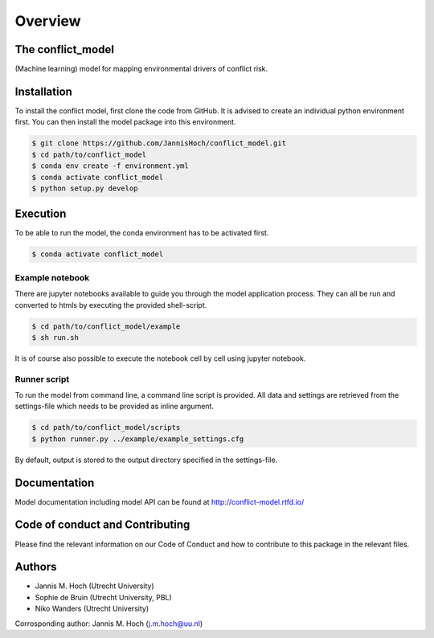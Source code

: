 ===============
Overview
===============

The conflict_model
----------------
(Machine learning) model for mapping environmental drivers of conflict risk.

.. image:: https://travis-ci.com/JannisHoch/conflict_model.svg?token=BnX1oxxHRbyd1dPyXAp2&branch=dev
    :target: https://travis-ci.com/JannisHoch/conflict_model

.. image:: https://img.shields.io/badge/License-MIT-blue.svg
    :target: https://github.com/JannisHoch/conflict_model/blob/dev/LICENSE

.. image:: https://readthedocs.org/projects/conflict-model/badge/?version=dev
    :target: https://conflict-model.readthedocs.io/en/dev/?badge=dev

.. image:: https://img.shields.io/github/v/release/JannisHoch/conflict_model
    :target: https://github.com/JannisHoch/conflict_model/releases/tag/v0.0.5-pre
    
.. image:: https://zenodo.org/badge/254407279.svg
   :target: https://zenodo.org/badge/latestdoi/254407279

.. image:: https://badges.frapsoft.com/os/v2/open-source.svg?v=103
    :target: https://github.com/ellerbrock/open-source-badges/

Installation
----------------

To install the conflict model, first clone the code from GitHub. It is advised to create an individual python environment first. 
You can then install the model package into this environment.

.. code-block:: console

    $ git clone https://github.com/JannisHoch/conflict_model.git
    $ cd path/to/conflict_model
    $ conda env create -f environment.yml
    $ conda activate conflict_model
    $ python setup.py develop

Execution
----------------

To be able to run the model, the conda environment has to be activated first.

.. code-block:: console

    $ conda activate conflict_model

Example notebook
^^^^^^^^^^^^^^^^^^

There are jupyter notebooks available to guide you through the model application process.
They can all be run and converted to htmls by executing the provided shell-script.

.. code-block:: console

    $ cd path/to/conflict_model/example
    $ sh run.sh

It is of course also possible to execute the notebook cell by cell using jupyter notebook.

Runner script
^^^^^^^^^^^^^^^^^^

To run the model from command line, a command line script is provided. 
All data and settings are retrieved from the settings-file which needs to be provided as inline argument.

.. code-block:: console

    $ cd path/to/conflict_model/scripts
    $ python runner.py ../example/example_settings.cfg

By default, output is stored to the output directory specified in the settings-file. 

Documentation
---------------

Model documentation including model API can be found at http://conflict-model.rtfd.io/

Code of conduct and Contributing
---------------------------------

Please find the relevant information on our Code of Conduct and how to contribute to this package in the relevant files.

Authors
----------------

* Jannis M. Hoch (Utrecht University)
* Sophie de Bruin (Utrecht University, PBL)
* Niko Wanders (Utrecht University)

Corrosponding author: Jannis M. Hoch (j.m.hoch@uu.nl)
